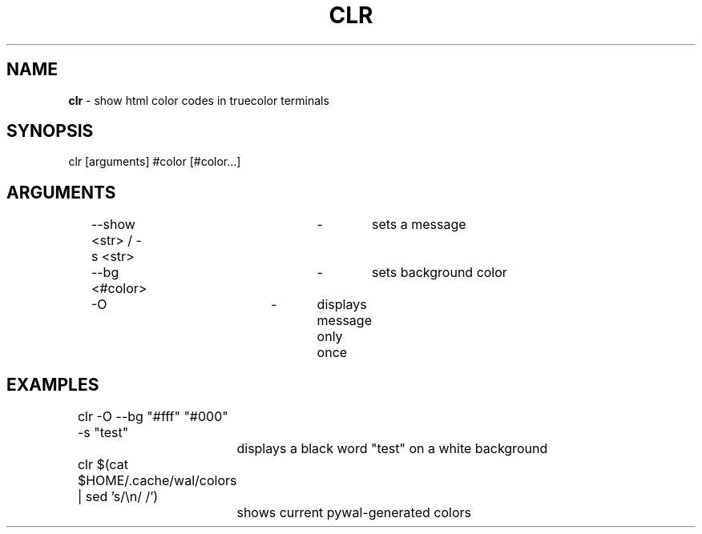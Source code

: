 .TH "CLR" "1"
.SH "NAME"
\fBclr\fR \- show html color codes in truecolor terminals
.SH "SYNOPSIS"
clr [arguments] #color [#color...]
.SH "ARGUMENTS"
	\-\-show <str> / -s <str>	\-	sets a message
.P
	\-\-bg <#color>			\-	sets background color
.P
	\-O				\-	displays message only once
.SH "EXAMPLES"
	clr -O --bg "#fff" "#000" -s "test"
.P
		displays a black word "test" on a white background
.P
	clr $(cat $HOME/.cache/wal/colors | sed 's/\\n/ /')
.P
		shows current pywal-generated colors
